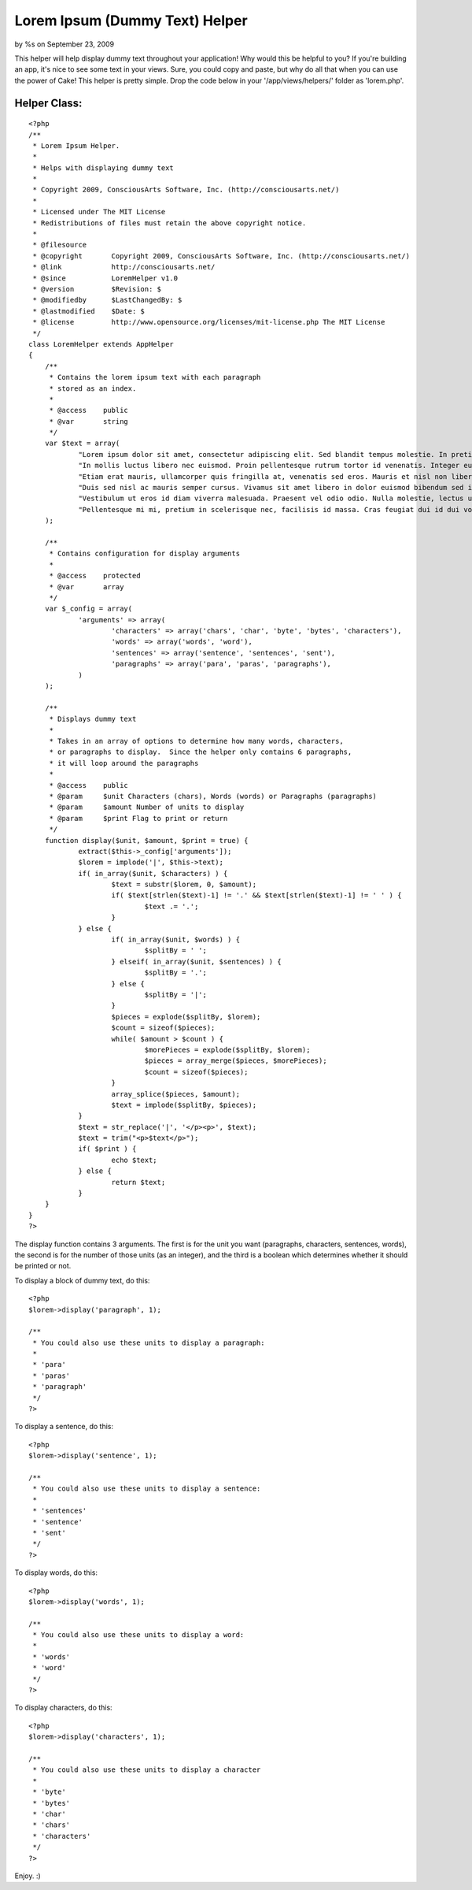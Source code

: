 Lorem Ipsum (Dummy Text) Helper
===============================

by %s on September 23, 2009

This helper will help display dummy text throughout your application!
Why would this be helpful to you? If you're building an app, it's nice
to see some text in your views. Sure, you could copy and paste, but
why do all that when you can use the power of Cake!
This helper is pretty simple. Drop the code below in your
'/app/views/helpers/' folder as 'lorem.php'.


Helper Class:
`````````````

::

    <?php 
    /**
     * Lorem Ipsum Helper.
     *
     * Helps with displaying dummy text
     *
     * Copyright 2009, ConsciousArts Software, Inc. (http://consciousarts.net/)
     *
     * Licensed under The MIT License
     * Redistributions of files must retain the above copyright notice.
     *
     * @filesource
     * @copyright       Copyright 2009, ConsciousArts Software, Inc. (http://consciousarts.net/)
     * @link            http://consciousarts.net/
     * @since           LoremHelper v1.0
     * @version         $Revision: $
     * @modifiedby      $LastChangedBy: $
     * @lastmodified    $Date: $
     * @license         http://www.opensource.org/licenses/mit-license.php The MIT License
     */
    class LoremHelper extends AppHelper
    {
    	/**
    	 * Contains the lorem ipsum text with each paragraph
    	 * stored as an index.
    	 *
    	 * @access    public
    	 * @var       string
    	 */
    	var $text = array(
    		"Lorem ipsum dolor sit amet, consectetur adipiscing elit. Sed blandit tempus molestie. In pretium iaculis lorem id ultricies. Curabitur lobortis sapien ac magna ullamcorper faucibus. Aenean ac nibh diam. Donec id felis nunc, et bibendum erat. Nulla faucibus, lacus iaculis aliquet ultricies, diam nibh auctor risus, eget placerat est orci sed arcu. Class aptent taciti sociosqu ad litora torquent per conubia nostra, per inceptos himenaeos. Etiam diam tellus, scelerisque ut imperdiet eget, faucibus vel sapien. Sed vitae libero vel nisl tincidunt sodales. Donec scelerisque sodales velit, et interdum orci commodo ac. Maecenas malesuada condimentum turpis vel convallis. Integer sed mi id est scelerisque varius. Nulla facilisi.",
    		"In mollis luctus libero nec euismod. Proin pellentesque rutrum tortor id venenatis. Integer eu lorem quis odio lacinia sollicitudin. Aenean leo urna, dictum at adipiscing et, posuere eget ipsum. Cras id dolor est. Curabitur at lorem eget neque gravida imperdiet nec quis lacus. Proin et facilisis justo. Vestibulum ante ipsum primis in faucibus orci luctus et ultrices posuere cubilia Curae; Suspendisse ut mauris vel est cursus ornare non id nisl. Aenean porttitor fringilla lectus, vitae lobortis nisi interdum id. Nullam semper, ante id dictum consectetur, elit velit accumsan urna, eu faucibus lectus justo id nibh. Vestibulum ante ipsum primis in faucibus orci luctus et ultrices posuere cubilia Curae; Donec sed arcu purus.",
    		"Etiam erat mauris, ullamcorper quis fringilla at, venenatis sed eros. Mauris et nisl non libero scelerisque volutpat. Mauris luctus metus quis odio sagittis luctus. Pellentesque et arcu congue tortor tincidunt venenatis. Praesent eget diam sed nunc vulputate fringilla. Pellentesque sit amet quam vel mi tristique tristique. Praesent dictum gravida dolor vitae pulvinar. In hac habitasse platea dictumst. Integer sit amet feugiat erat. Integer vitae lacus suscipit dolor adipiscing egestas sed sed libero. Sed viverra elit eget dolor tristique interdum. Curabitur tristique risus vel ante commodo sed tincidunt nisi mollis. Maecenas malesuada placerat nunc, quis placerat nisi semper nec. Etiam sollicitudin, tortor at vulputate euismod, ligula augue ornare augue, nec bibendum orci nulla id metus. Nulla velit augue, interdum vitae dapibus et, faucibus ut ligula.",
    		"Duis sed nisl ac mauris semper cursus. Vivamus sit amet libero in dolor euismod bibendum sed in massa. Nulla iaculis bibendum tempus. Pellentesque condimentum turpis nec tortor interdum ut blandit mauris vehicula. Fusce scelerisque odio vel dui luctus vel viverra odio semper. Nunc euismod luctus sapien, eu euismod lorem iaculis id. Pellentesque suscipit, lectus id volutpat posuere, nulla risus egestas erat, vitae cursus orci augue eu tellus. Donec quis elit in neque vulputate dignissim a eu justo. Ut tempus magna non tellus ultrices rhoncus. Duis sagittis blandit ultricies. Aliquam est sem, feugiat eu suscipit a, ultricies vel felis. Maecenas vel pharetra nisl.",
    		"Vestibulum ut eros id diam viverra malesuada. Praesent vel odio odio. Nulla molestie, lectus ut vulputate posuere, sapien felis pretium magna, feugiat laoreet arcu mauris a nibh. Etiam sed tellus metus. Nam vehicula justo in odio venenatis lobortis et vel ipsum. Fusce facilisis sem non sem dictum eu congue diam euismod. Aenean at lectus nulla, nec dignissim elit. Donec viverra nunc sed tortor vehicula eu feugiat dui varius. Aenean orci tellus, adipiscing consequat bibendum placerat, molestie eu lectus. Nulla quis nunc orci. Nullam placerat nulla vitae nulla bibendum sit amet auctor risus pharetra. Sed semper lectus a purus convallis aliquam. Vestibulum massa mauris, facilisis a tincidunt eget, semper ut orci.",
    		"Pellentesque mi mi, pretium in scelerisque nec, facilisis id massa. Cras feugiat dui id dui volutpat malesuada posuere eros faucibus. Vestibulum mattis suscipit aliquam. Phasellus aliquet cursus ipsum sed cursus. Ut molestie laoreet elementum. Etiam varius orci sit amet nibh luctus tincidunt quis sed nisi. Maecenas leo nisi, ornare id fermentum sit amet, ornare at sapien. Duis pellentesque, felis vitae euismod sagittis, leo lorem vestibulum neque, in gravida urna orci vel dui. Nam ligula justo, consequat at pharetra eget, auctor in sem. In placerat quam nec felis sollicitudin vitae malesuada metus eleifend. Vivamus commodo ipsum mollis risus sodales malesuada. Duis et imperdiet elit. Proin sapien lorem, fermentum vel lacinia vitae, bibendum in erat. Etiam tristique, velit non mollis blandit, turpis eros rhoncus mi, iaculis tristique est velit at lectus. Morbi commodo felis sed ligula pellentesque sed dignissim nulla eleifend."
    	);
    	
    	/**
    	 * Contains configuration for display arguments
    	 *
    	 * @access    protected
    	 * @var       array
    	 */
    	var $_config = array(
    		'arguments' => array(
    			'characters' => array('chars', 'char', 'byte', 'bytes', 'characters'),
    			'words' => array('words', 'word'),
    			'sentences' => array('sentence', 'sentences', 'sent'),
    			'paragraphs' => array('para', 'paras', 'paragraphs'),
    		)
    	);
    
    	/**
    	 * Displays dummy text
    	 *
    	 * Takes in an array of options to determine how many words, characters,
    	 * or paragraphs to display.  Since the helper only contains 6 paragraphs,
    	 * it will loop around the paragraphs
    	 *
    	 * @access    public
    	 * @param     $unit Characters (chars), Words (words) or Paragraphs (paragraphs)
    	 * @param     $amount Number of units to display
    	 * @param     $print Flag to print or return
    	 */
    	function display($unit, $amount, $print = true) {
    		extract($this->_config['arguments']);
    		$lorem = implode('|', $this->text);
    		if( in_array($unit, $characters) ) {
    			$text = substr($lorem, 0, $amount);
    			if( $text[strlen($text)-1] != '.' && $text[strlen($text)-1] != ' ' ) {
    				$text .= '.';
    			}
    		} else {
    			if( in_array($unit, $words) ) {
    				$splitBy = ' ';
    			} elseif( in_array($unit, $sentences) ) {
    				$splitBy = '.';
    			} else {
    				$splitBy = '|';
    			}
    			$pieces = explode($splitBy, $lorem);
    			$count = sizeof($pieces);
    			while( $amount > $count ) {
    				$morePieces = explode($splitBy, $lorem);
    				$pieces = array_merge($pieces, $morePieces);
    				$count = sizeof($pieces);
    			}
    			array_splice($pieces, $amount);
    			$text = implode($splitBy, $pieces);
    		}
    		$text = str_replace('|', '</p><p>', $text);
    		$text = trim("<p>$text</p>");
    		if( $print ) {
    			echo $text;
    		} else {
    			return $text;
    		}
    	}
    }
    ?>

The display function contains 3 arguments. The first is for the unit
you want (paragraphs, characters, sentences, words), the second is for
the number of those units (as an integer), and the third is a boolean
which determines whether it should be printed or not.

To display a block of dummy text, do this:

::

    
    <?php
    $lorem->display('paragraph', 1);
    
    /**
     * You could also use these units to display a paragraph:
     *
     * 'para'
     * 'paras'
     * 'paragraph'
     */
    ?>

To display a sentence, do this:

::

    
    <?php
    $lorem->display('sentence', 1);
    
    /**
     * You could also use these units to display a sentence:
     *
     * 'sentences'
     * 'sentence'
     * 'sent'
     */
    ?>

To display words, do this:

::

    
    <?php
    $lorem->display('words', 1);
    
    /**
     * You could also use these units to display a word:
     *
     * 'words'
     * 'word'
     */
    ?>

To display characters, do this:

::

    
    <?php
    $lorem->display('characters', 1);
    
    /**
     * You could also use these units to display a character
     *
     * 'byte'
     * 'bytes'
     * 'char'
     * 'chars'
     * 'characters'
     */
    ?>

Enjoy. :)

.. meta::
    :title: Lorem Ipsum (Dummy Text) Helper
    :description: CakePHP Article related to helper,text,dummy,lorem,ipsum,Helpers
    :keywords: helper,text,dummy,lorem,ipsum,Helpers
    :copyright: Copyright 2009 
    :category: helpers

